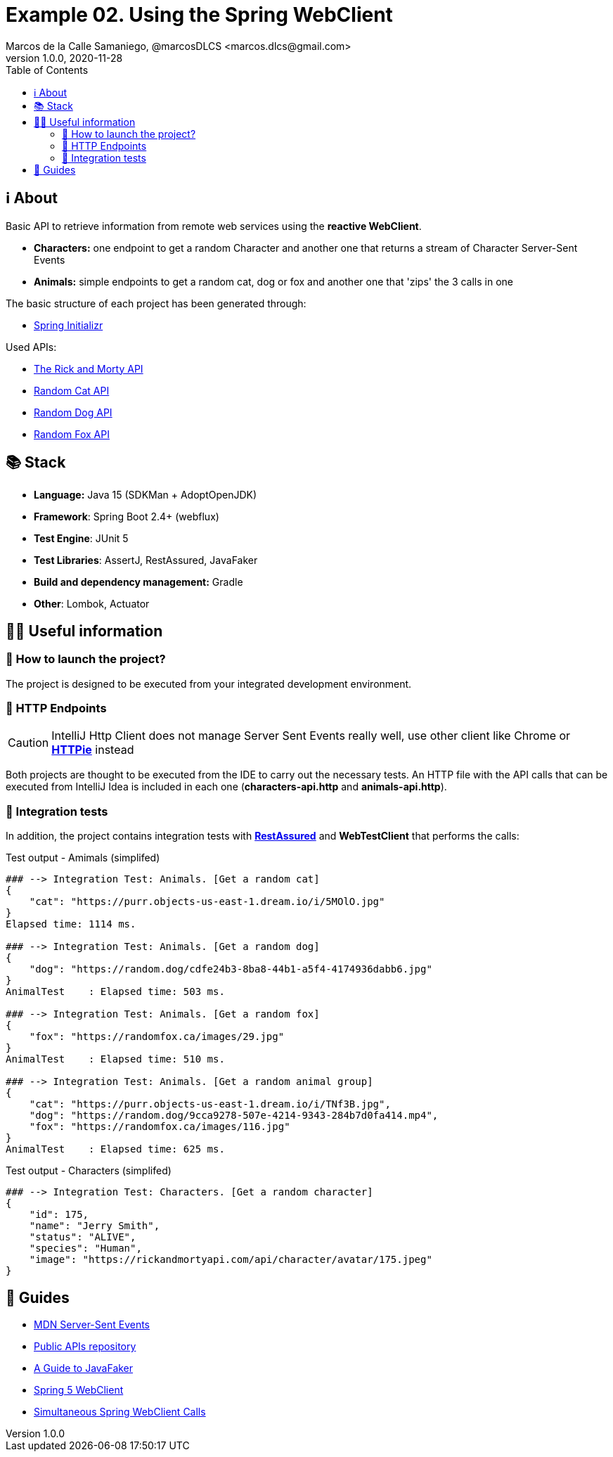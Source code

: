 = Example 02. Using the Spring WebClient
Marcos de la Calle Samaniego, @marcosDLCS <marcos.dlcs@gmail.com>
v1.0.0, 2020-11-28
:toc:

== ℹ️ About

Basic API to retrieve information from remote web services using the **reactive WebClient**.

* *Characters:* one endpoint to get a random Character and another one that returns a stream of Character Server-Sent Events
* *Animals:* simple endpoints to get a random cat, dog or fox and another one that 'zips' the 3 calls in one

The basic structure of each project has been generated through:

* https://start.spring.io/[Spring Initializr, window=_blank]

Used APIs:

* https://rickandmortyapi.com/[The Rick and Morty API]
* https://aws.random.cat/meow[Random Cat API]
* https://random.dog/woof.json[Random Dog API]
* https://randomfox.ca/floof/[Random Fox API]

== 📚 Stack

* *Language:* Java 15 (SDKMan + AdoptOpenJDK) 
* *Framework*: Spring Boot 2.4+ (webflux)
* *Test Engine*: JUnit 5
* *Test Libraries*: AssertJ, RestAssured, JavaFaker
* *Build and dependency management:* Gradle
* *Other*: Lombok, Actuator

== 💁‍♀️ Useful information

=== 🚀 How to launch the project?

The project is designed to be executed from your integrated development environment.

=== 🏹 HTTP Endpoints

CAUTION: IntelliJ Http Client does not manage Server Sent Events really well, use other client like Chrome or https://httpie.io/[*HTTPie*] instead

Both projects are thought to be executed from the IDE to carry out the necessary tests. An HTTP file with the API calls that can be executed from IntelliJ Idea is included in each one (*characters-api.http* and *animals-api.http*).

=== 🧪 Integration tests

In addition, the project contains integration tests with https://rest-assured.io/[*RestAssured*] and *WebTestClient* that performs the calls:

.Test output - Amimals (simplifed)
[source,text]
----
### --> Integration Test: Animals. [Get a random cat] 
{
    "cat": "https://purr.objects-us-east-1.dream.io/i/5MOlO.jpg"
}
Elapsed time: 1114 ms.

### --> Integration Test: Animals. [Get a random dog] 
{
    "dog": "https://random.dog/cdfe24b3-8ba8-44b1-a5f4-4174936dabb6.jpg"
}
AnimalTest    : Elapsed time: 503 ms.

### --> Integration Test: Animals. [Get a random fox] 
{
    "fox": "https://randomfox.ca/images/29.jpg"
}
AnimalTest    : Elapsed time: 510 ms.

### --> Integration Test: Animals. [Get a random animal group] 
{
    "cat": "https://purr.objects-us-east-1.dream.io/i/TNf3B.jpg",
    "dog": "https://random.dog/9cca9278-507e-4214-9343-284b7d0fa414.mp4",
    "fox": "https://randomfox.ca/images/116.jpg"
}
AnimalTest    : Elapsed time: 625 ms.
----

.Test output - Characters (simplifed)
[source,text]
----
### --> Integration Test: Characters. [Get a random character] 
{
    "id": 175,
    "name": "Jerry Smith",
    "status": "ALIVE",
    "species": "Human",
    "image": "https://rickandmortyapi.com/api/character/avatar/175.jpeg"
}
----

== 🦮 Guides

* https://developer.mozilla.org/es/docs/Server-sent_events[MDN Server-Sent Events]
* https://github.com/public-apis/public-apis[Public APIs repository]
* https://www.baeldung.com/java-faker[A Guide to JavaFaker]
* https://www.baeldung.com/spring-5-webclient[Spring 5 WebClient]
* https://www.baeldung.com/spring-webclient-simultaneous-calls[Simultaneous Spring WebClient Calls]